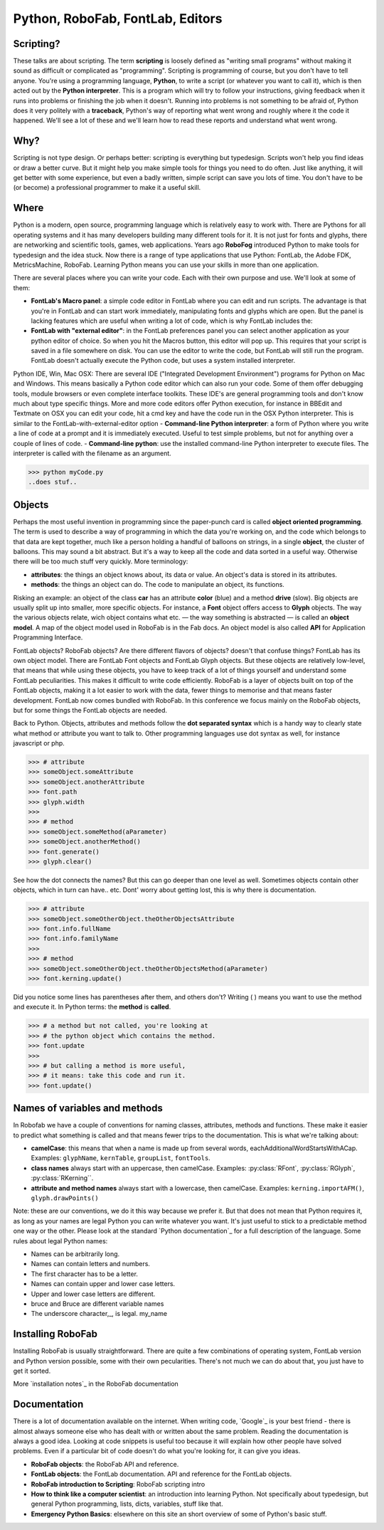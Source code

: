 =================================
Python, RoboFab, FontLab, Editors
=================================

----------
Scripting?
----------

These talks are about scripting. The term **scripting** is loosely defined as "writing small programs" without making it sound as difficult or complicated as "programming". Scripting is programming of course, but you don't have to tell anyone. You're using a programming language, **Python**, to write a script (or whatever you want to call it), which is then acted out by the **Python interpreter**. This is a program which will try to follow your instructions, giving feedback when it runs into problems or finishing the job when it doesn't. Running into problems is not something to be afraid of, Python does it very politely with a **traceback**, Python's way of reporting what went wrong and roughly where it the code it happened. We'll see a lot of these and we'll learn how to read these reports and understand what went wrong.

----
Why?
----

Scripting is not type design. Or perhaps better: scripting is everything but typedesign. Scripts won't help you find ideas or draw a better curve. But it might help you make simple tools for things you need to do often. Just like anything, it will get better with some experience, but even a badly written, simple script can save you lots of time. You don't have to be (or become) a professional programmer to make it a useful skill.

-----
Where
-----

Python is a modern, open source, programming language which is relatively easy to work with. There are Pythons for all operating systems and it has many developers building many different tools for it. It is not just for fonts and glyphs, there are networking and scientific tools, games, web applications. Years ago **RoboFog** introduced Python to make tools for typedesign and the idea stuck. Now there is a range of type applications that use Python: FontLab, the Adobe FDK, MetricsMachine, RoboFab. Learning Python means you can use your skills in more than one application.

There are several places where you can write your code. Each with their own purpose and use. We'll look at some of them:

- **FontLab's Macro panel**: a simple code editor in FontLab where you can edit and run scripts. The advantage is that you're in FontLab and can start work immediately, manipulating fonts and glyphs which are open. But the panel is lacking features which are useful when writing a lot of code, which is why FontLab includes the:
- **FontLab with "external editor"**: in the FontLab preferences panel you can select another application as your python editor of choice. So when you hit the Macros button, this editor will pop up. This requires that your script is saved in a file somewhere on disk. You can use the editor to write the code, but FontLab will still run the program. FontLab doesn't actually execute the Python code, but uses a system installed interpreter.
Python IDE, Win, Mac OSX: There are several IDE ("Integrated Development Environment") programs for Python on Mac and Windows. This means basically a Python code editor which can also run your code. Some of them offer debugging tools, module browsers or even complete interface toolkits. These IDE's are general programming tools and don't know much about type specific things. More and more code editors offer Python execution, for instance in BBEdit and Textmate on OSX you can edit your code, hit a cmd key and have the code run in the OSX Python interpreter. This is similar to the FontLab-with-external-editor option
- **Command-line Python interpreter**: a form of Python where you write a line of code at a prompt and it is immediately executed. Useful to test simple problems, but not for anything over a couple of lines of code.
- **Command-line python**: use the installed command-line Python interpreter to execute files. The interpreter is called with the filename as an argument.

>>> python myCode.py
..does stuf..

-------
Objects
-------

Perhaps the most useful invention in programming since the paper-punch card is called **object oriented programming**. The term is used to describe a way of programming in which the data you're working on, and the code which belongs to that data are kept together, much like a person holding a handful of balloons on strings, in a single **object**, the cluster of balloons. This may sound a bit abstract. But it's a way to keep all the code and data sorted in a useful way. Otherwise there will be too much stuff very quickly. More terminology:

- **attributes**: the things an object knows about, its data or value. An object's data is stored in its attributes.
- **methods**: the things an object can do. The code to manipulate an object, its functions.

Risking an example: an object of the class **car** has an attribute **color** (blue) and a method **drive** (slow). Big objects are usually split up into smaller, more specific objects. For instance, a **Font** object offers access to **Glyph** objects. The way the various objects relate, wich object contains what etc. — the way something is abstracted — is called an **object model**. A map of the object model used in RoboFab is in the Fab docs. An object model is also called **API** for Application Programming Interface.

FontLab objects? RoboFab objects? Are there different flavors of objects? doesn't that confuse things? FontLab has its own object model. There are FontLab Font objects and FontLab Glyph objects. But these objects are relatively low-level, that means that while using these objects, you have to keep track of a lot of things yourself and understand some FontLab peculiarities. This makes it difficult to write code efficiently. RoboFab is a layer of objects built on top of the FontLab objects, making it a lot easier to work with the data, fewer things to memorise and that means faster development. FontLab now comes bundled with RoboFab. In this conference we focus mainly on the RoboFab objects, but for some things the FontLab objects are needed.

Back to Python. Objects, attributes and methods follow the **dot separated syntax** which is a handy way to clearly state what method or attribute you want to talk to. Other programming languages use dot syntax as well, for instance javascript or php.

>>> # attribute
>>> someObject.someAttribute
>>> someObject.anotherAttribute
>>> font.path
>>> glyph.width
>>>  
>>> # method
>>> someObject.someMethod(aParameter)
>>> someObject.anotherMethod()
>>> font.generate()
>>> glyph.clear()

See how the dot connects the names? But this can go deeper than one level as well. Sometimes objects contain other objects, which in turn can have.. etc. Dont' worry about getting lost, this is why there is documentation.

>>> # attribute
>>> someObject.someOtherObject.theOtherObjectsAttribute
>>> font.info.fullName
>>> font.info.familyName
>>>  
>>> # method
>>> someObject.someOtherObject.theOtherObjectsMethod(aParameter)
>>> font.kerning.update()

Did you notice some lines has parentheses after them, and others don't? Writing ( ) means you want to use the method and execute it. In Python terms: the **method** is **called**.

>>> # a method but not called, you're looking at
>>> # the python object which contains the method.
>>> font.update
>>>  
>>> # but calling a method is more useful,
>>> # it means: take this code and run it.
>>> font.update()

------------------------------
Names of variables and methods
------------------------------

In Robofab we have a couple of conventions for naming classes, attributes, methods and functions. These make it easier to predict what something is called and that means fewer trips to the documentation. This is what we're talking about:

- **camelCase**: this means that when a name is made up from several words, eachAdditionalWordStartsWithACap. Examples: ``glyphName``, ``kernTable``, ``groupList``, ``fontTools``.
- **class names** always start with an uppercase, then camelCase. Examples: :py:class:`RFont`, :py:class:`RGlyph`, :py:class:`RKerning``.
- **attribute and method names** always start with a lowercase, then camelCase. Examples: ``kerning.importAFM()``, ``glyph.drawPoints()``

Note: these are our conventions, we do it this way because we prefer it. But that does not mean that Python requires it, as long as your names are legal Python you can write whatever you want. It's just useful to stick to a predictable method one way or the other. Please look at the standard `Python documentation`_ for a full description of the language. Some rules about legal Python names:

- Names can be arbitrarily long.
- Names can contain letters and numbers.
- The first character has to be a letter.
- Names can contain upper and lower case letters.
- Upper and lower case letters are different.
- bruce and Bruce are different variable names
- The underscore character,_, is legal. my_name

------------------
Installing RoboFab
------------------

Installing RoboFab is usually straightforward. There are quite a few combinations of operating system, FontLab version and Python version possible, some with their own pecularities. There's not much we can do about that, you just have to get it sorted.

More `installation notes`_ in the RoboFab documentation

-------------
Documentation
-------------

There is a lot of documentation available on the internet. When writing code, `Google`_ is your best friend - there is almost always someone else who has dealt with or written about the same problem. Reading the documentation is always a good idea. Looking at code snippets is useful too because it will explain how other people have solved problems. Even if a particular bit of code doesn't do what you're looking for, it can give you ideas.

- **RoboFab objects**: the RoboFab API and reference.
- **FontLab objects**: the FontLab documentation. API and reference for the FontLab objects.
- **RoboFab introduction to Scripting**: RoboFab scripting intro
- **How to think like a computer scientist**: an introduction into learning Python. Not specifically about typedesign, but general Python programming, lists, dicts, variables, stuff like that.
- **Emergency Python Basics**: elsewhere on this site an short overview of some of Python's basic stuff.

